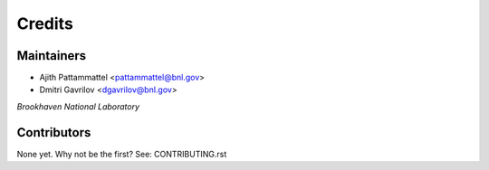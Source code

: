 =======
Credits
=======

Maintainers
----------

- Ajith Pattammattel <pattammattel@bnl.gov>
- Dmitri Gavrilov <dgavrilov@bnl.gov>

*Brookhaven National Laboratory*


Contributors
------------

None yet. Why not be the first? See: CONTRIBUTING.rst
